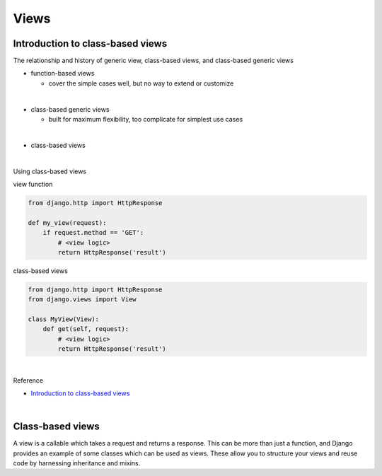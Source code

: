 Views
========

Introduction to class-based views
-----------------------------------

The relationship and history of generic view, class-based views, and class-based generic views


- function-based views

  - cover the simple cases well, but no way to extend or customize

|
- class-based generic views

  - built for maximum flexibility, too complicate for simplest use cases

|
- class-based views

|

Using class-based views

view function

.. code:: python

  from django.http import HttpResponse

  def my_view(request):
      if request.method == 'GET':
          # <view logic>
          return HttpResponse('result')



class-based views

.. code:: python

  from django.http import HttpResponse
  from django.views import View

  class MyView(View):
      def get(self, request):
          # <view logic>
          return HttpResponse('result')







|

Reference

- `Introduction to class-based views <https://docs.djangoproject.com/en/3.1/topics/class-based-views/intro/>`_

|

Class-based views
---------------------

A view is a callable which takes a request and returns a response.
This can be more than just a function, and Django provides an example of some classes which can be used as views.
These allow you to structure your views and reuse code by harnessing inheritance and mixins. 







